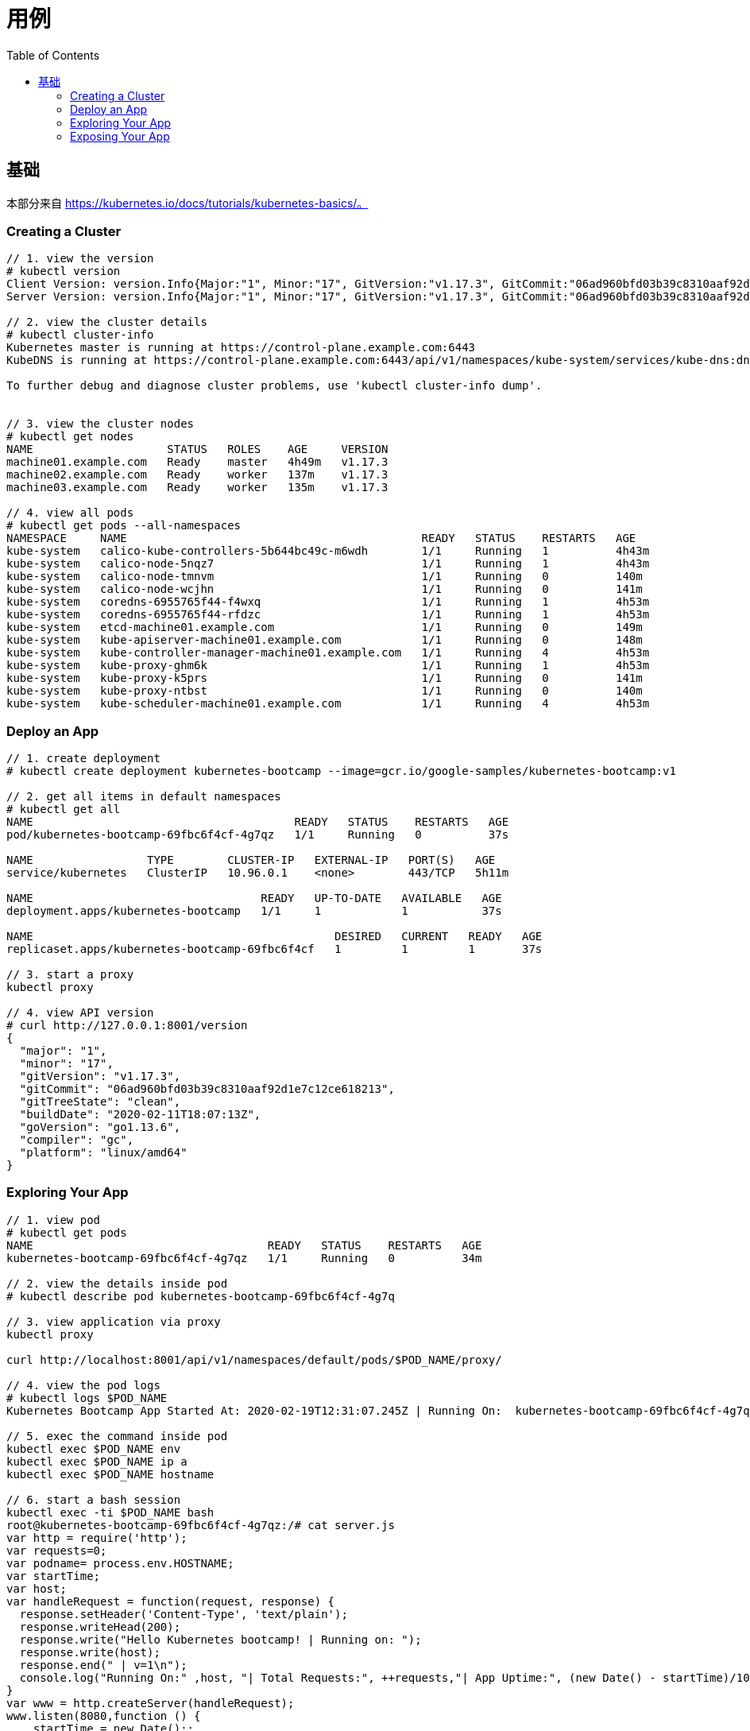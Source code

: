 = 用例
:toc: manual

== 基础

本部分来自 https://kubernetes.io/docs/tutorials/kubernetes-basics/。

=== Creating a Cluster

[source, yaml]
----
// 1. view the version
# kubectl version
Client Version: version.Info{Major:"1", Minor:"17", GitVersion:"v1.17.3", GitCommit:"06ad960bfd03b39c8310aaf92d1e7c12ce618213", GitTreeState:"clean", BuildDate:"2020-02-11T18:14:22Z", GoVersion:"go1.13.6", Compiler:"gc", Platform:"linux/amd64"}
Server Version: version.Info{Major:"1", Minor:"17", GitVersion:"v1.17.3", GitCommit:"06ad960bfd03b39c8310aaf92d1e7c12ce618213", GitTreeState:"clean", BuildDate:"2020-02-11T18:07:13Z", GoVersion:"go1.13.6", Compiler:"gc", Platform:"linux/amd64"}

// 2. view the cluster details
# kubectl cluster-info
Kubernetes master is running at https://control-plane.example.com:6443
KubeDNS is running at https://control-plane.example.com:6443/api/v1/namespaces/kube-system/services/kube-dns:dns/proxy

To further debug and diagnose cluster problems, use 'kubectl cluster-info dump'.


// 3. view the cluster nodes
# kubectl get nodes
NAME                    STATUS   ROLES    AGE     VERSION
machine01.example.com   Ready    master   4h49m   v1.17.3
machine02.example.com   Ready    worker   137m    v1.17.3
machine03.example.com   Ready    worker   135m    v1.17.3

// 4. view all pods
# kubectl get pods --all-namespaces
NAMESPACE     NAME                                            READY   STATUS    RESTARTS   AGE
kube-system   calico-kube-controllers-5b644bc49c-m6wdh        1/1     Running   1          4h43m
kube-system   calico-node-5nqz7                               1/1     Running   1          4h43m
kube-system   calico-node-tmnvm                               1/1     Running   0          140m
kube-system   calico-node-wcjhn                               1/1     Running   0          141m
kube-system   coredns-6955765f44-f4wxq                        1/1     Running   1          4h53m
kube-system   coredns-6955765f44-rfdzc                        1/1     Running   1          4h53m
kube-system   etcd-machine01.example.com                      1/1     Running   0          149m
kube-system   kube-apiserver-machine01.example.com            1/1     Running   0          148m
kube-system   kube-controller-manager-machine01.example.com   1/1     Running   4          4h53m
kube-system   kube-proxy-ghm6k                                1/1     Running   1          4h53m
kube-system   kube-proxy-k5prs                                1/1     Running   0          141m
kube-system   kube-proxy-ntbst                                1/1     Running   0          140m
kube-system   kube-scheduler-machine01.example.com            1/1     Running   4          4h53m 
----

=== Deploy an App

[source, yaml]
----
// 1. create deployment
# kubectl create deployment kubernetes-bootcamp --image=gcr.io/google-samples/kubernetes-bootcamp:v1

// 2. get all items in default namespaces
# kubectl get all
NAME                                       READY   STATUS    RESTARTS   AGE
pod/kubernetes-bootcamp-69fbc6f4cf-4g7qz   1/1     Running   0          37s

NAME                 TYPE        CLUSTER-IP   EXTERNAL-IP   PORT(S)   AGE
service/kubernetes   ClusterIP   10.96.0.1    <none>        443/TCP   5h11m

NAME                                  READY   UP-TO-DATE   AVAILABLE   AGE
deployment.apps/kubernetes-bootcamp   1/1     1            1           37s

NAME                                             DESIRED   CURRENT   READY   AGE
replicaset.apps/kubernetes-bootcamp-69fbc6f4cf   1         1         1       37s

// 3. start a proxy
kubectl proxy

// 4. view API version
# curl http://127.0.0.1:8001/version
{
  "major": "1",
  "minor": "17",
  "gitVersion": "v1.17.3",
  "gitCommit": "06ad960bfd03b39c8310aaf92d1e7c12ce618213",
  "gitTreeState": "clean",
  "buildDate": "2020-02-11T18:07:13Z",
  "goVersion": "go1.13.6",
  "compiler": "gc",
  "platform": "linux/amd64"
}
----

=== Exploring Your App

[source, yaml]
----
// 1. view pod
# kubectl get pods
NAME                                   READY   STATUS    RESTARTS   AGE
kubernetes-bootcamp-69fbc6f4cf-4g7qz   1/1     Running   0          34m

// 2. view the details inside pod
# kubectl describe pod kubernetes-bootcamp-69fbc6f4cf-4g7q

// 3. view application via proxy
kubectl proxy

curl http://localhost:8001/api/v1/namespaces/default/pods/$POD_NAME/proxy/

// 4. view the pod logs
# kubectl logs $POD_NAME
Kubernetes Bootcamp App Started At: 2020-02-19T12:31:07.245Z | Running On:  kubernetes-bootcamp-69fbc6f4cf-4g7qz 

// 5. exec the command inside pod
kubectl exec $POD_NAME env
kubectl exec $POD_NAME ip a
kubectl exec $POD_NAME hostname

// 6. start a bash session
kubectl exec -ti $POD_NAME bash
root@kubernetes-bootcamp-69fbc6f4cf-4g7qz:/# cat server.js 
var http = require('http');
var requests=0;
var podname= process.env.HOSTNAME;
var startTime;
var host;
var handleRequest = function(request, response) {
  response.setHeader('Content-Type', 'text/plain');
  response.writeHead(200);
  response.write("Hello Kubernetes bootcamp! | Running on: ");
  response.write(host);
  response.end(" | v=1\n");
  console.log("Running On:" ,host, "| Total Requests:", ++requests,"| App Uptime:", (new Date() - startTime)/1000 , "seconds", "| Log Time:",new Date());
}
var www = http.createServer(handleRequest);
www.listen(8080,function () {
    startTime = new Date();;
    host = process.env.HOSTNAME;
    console.log ("Kubernetes Bootcamp App Started At:",startTime, "| Running On: " ,host, "\n" );
});

# curl http://127.0.0.1:8080
Hello Kubernetes bootcamp! | Running on: kubernetes-bootcamp-69fbc6f4cf-4g7qz | v=1
----

=== Exposing Your App

[source, yaml]
----
// 1. view service(Cluster IP only can be view internally
# kubectl get services 
NAME         TYPE        CLUSTER-IP   EXTERNAL-IP   PORT(S)   AGE
kubernetes   ClusterIP   10.96.0.1    <none>        443/TCP   6h20m

// 2. expose service to external
kubectl expose deployment/kubernetes-bootcamp --type="NodePort" --port 8080

// 3. view services again
# kubectl get services 
NAME                  TYPE        CLUSTER-IP    EXTERNAL-IP   PORT(S)          AGE
kubernetes            ClusterIP   10.96.0.1     <none>        443/TCP          6h22m
kubernetes-bootcamp   NodePort    10.102.1.85   <none>        8080:32437/TCP   44s

// 4. view the details of service
# kubectl describe services/kubernetes-bootcamp
Name:                     kubernetes-bootcamp
Namespace:                default
Labels:                   app=kubernetes-bootcamp
Annotations:              <none>
Selector:                 app=kubernetes-bootcamp
Type:                     NodePort
IP:                       10.102.1.85
Port:                     <unset>  8080/TCP
TargetPort:               8080/TCP
NodePort:                 <unset>  32437/TCP
Endpoints:                192.168.208.193:8080
Session Affinity:         None
External Traffic Policy:  Cluster
Events:                   <none>

// 5. view the service outside cluster
# kubectl get services/kubernetes-bootcamp -o go-template=''
32437

$ curl http://192.168.100.101:32437
Hello Kubernetes bootcamp! | Running on: kubernetes-bootcamp-69fbc6f4cf-4g7qz | v=1

// 6. vew deployment
kubectl describe deployment

// 7. get pod by label filters
kubectl get pods -l app=kubernetes-bootcamp

// 8. get service by label filters
kubectl get service -l app=kubernetes-bootcamp

// 9. set a lable to a pod
kubectl label pod kubernetes-bootcamp-69fbc6f4cf-4g7qz name=ksong

// 10. get pod via new lable
kubectl get service -l name=ksong

// 11. describe pods
kubectl describe pod kubernetes-bootcamp-69fbc6f4cf-4g7qz 

// 12. delete service
kubectl delete service -l app=kubernetes-bootcamp	
----

[source, yaml]
----

----

[source, yaml]
----

----

[source, yaml]
----

----

[source, yaml]
----

----

[source, yaml]
----

----

[source, yaml]
----

----

[source, yaml]
----

----



